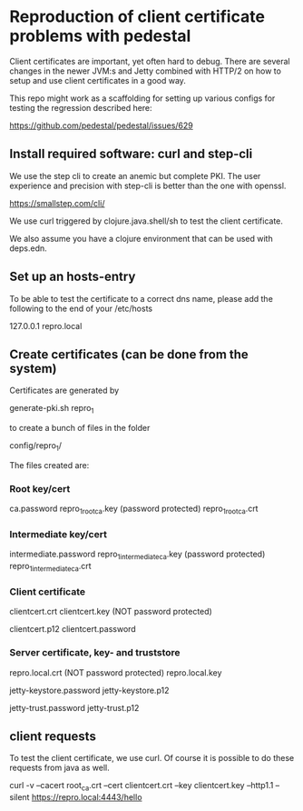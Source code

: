* Reproduction of client certificate problems with pedestal

Client certificates are important, yet often hard to debug. There are several changes in the newer JVM:s and Jetty combined with HTTP/2 on how to setup and use client certificates in a good way.

This repo might work as a scaffolding for setting up various configs for testing the regression described here:

https://github.com/pedestal/pedestal/issues/629

** Install required software: curl and step-cli

We use the step cli to create an anemic but complete PKI. The user experience and precision with step-cli is better than the one with openssl.

https://smallstep.com/cli/

We use curl triggered by clojure.java.shell/sh to test the client certificate.

We also assume you have a clojure environment that can be used with deps.edn.

** Set up an hosts-entry

To be able to test the certificate to a correct dns name, please add the following to the end of your /etc/hosts

127.0.0.1 repro.local

** Create certificates (can be done from the system)

Certificates are generated by

    generate-pki.sh repro_1

to create a bunch of files in the folder

    config/repro_1/

The files created are:

*** Root key/cert

    ca.password
    repro_1_root_ca.key (password protected)
    repro_1_root_ca.crt

*** Intermediate key/cert

    intermediate.password
    repro_1_intermediate_ca.key (password protected)
    repro_1_intermediate_ca.crt

*** Client certificate

    clientcert.crt
    clientcert.key (NOT password protected)

    clientcert.p12
    clientcert.password

*** Server certificate, key- and truststore

    repro.local.crt (NOT password protected)
    repro.local.key

    jetty-keystore.password
    jetty-keystore.p12

    jetty-trust.password
    jetty-trust.p12

** client requests

To test the client certificate, we use curl. Of course it is possible to do these requests from java as well.

curl -v --cacert root_ca.crt --cert clientcert.crt --key clientcert.key --http1.1 --silent https://repro.local:4443/hello

